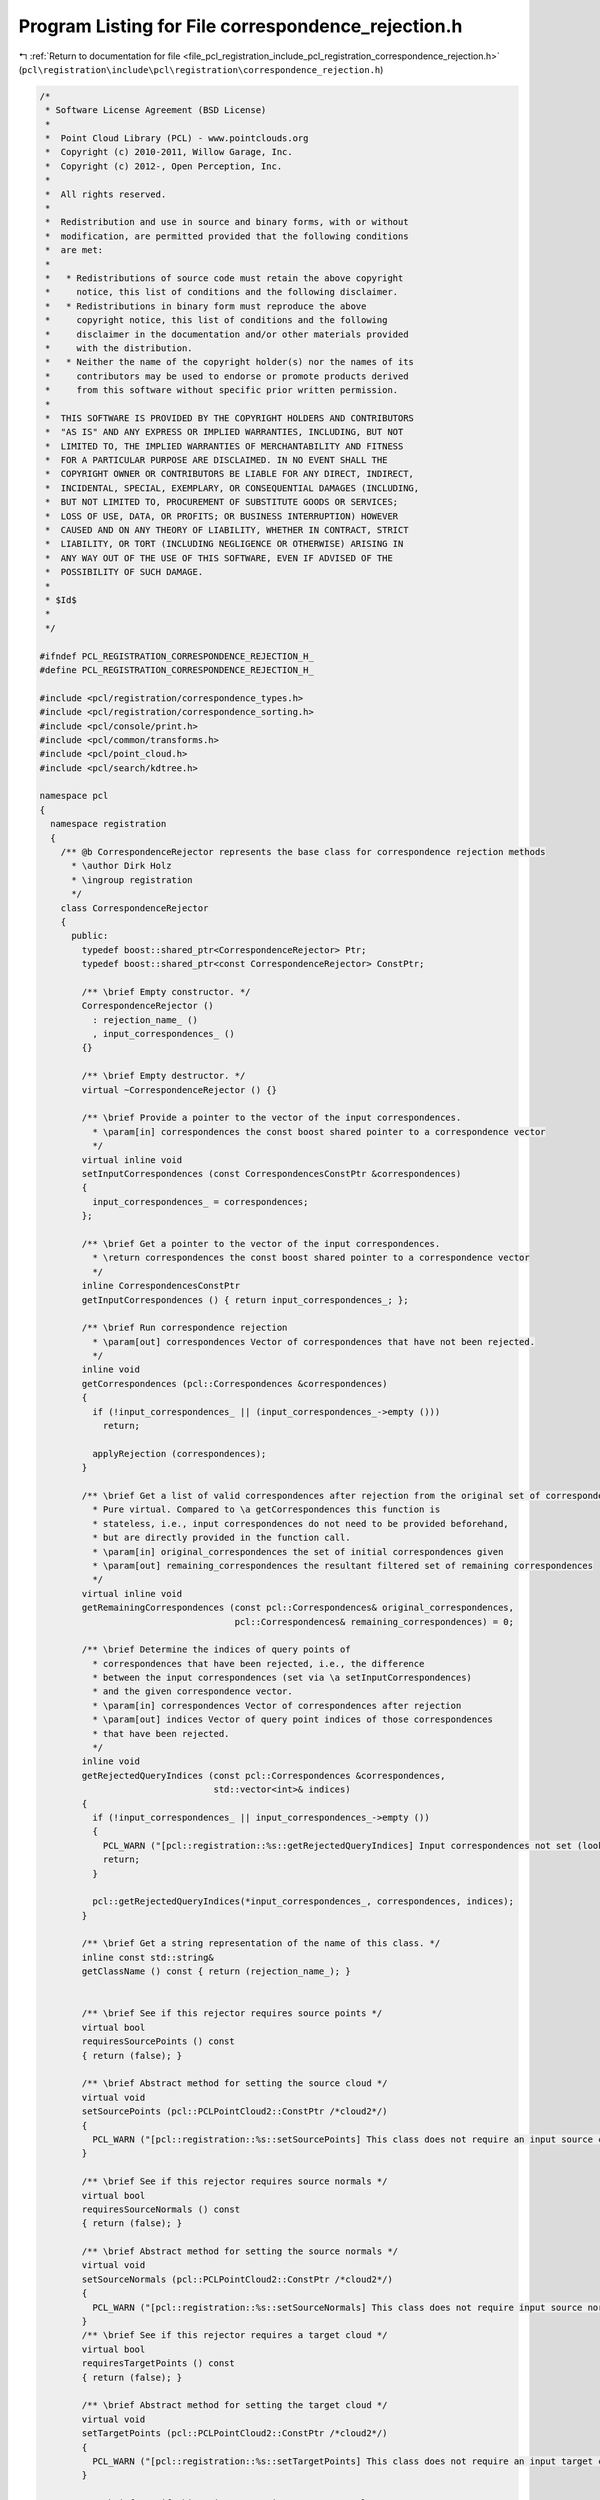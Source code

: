 
.. _program_listing_file_pcl_registration_include_pcl_registration_correspondence_rejection.h:

Program Listing for File correspondence_rejection.h
===================================================

|exhale_lsh| :ref:`Return to documentation for file <file_pcl_registration_include_pcl_registration_correspondence_rejection.h>` (``pcl\registration\include\pcl\registration\correspondence_rejection.h``)

.. |exhale_lsh| unicode:: U+021B0 .. UPWARDS ARROW WITH TIP LEFTWARDS

.. code-block:: cpp

   /*
    * Software License Agreement (BSD License)
    *
    *  Point Cloud Library (PCL) - www.pointclouds.org
    *  Copyright (c) 2010-2011, Willow Garage, Inc.
    *  Copyright (c) 2012-, Open Perception, Inc.
    *
    *  All rights reserved.
    *
    *  Redistribution and use in source and binary forms, with or without
    *  modification, are permitted provided that the following conditions
    *  are met:
    *
    *   * Redistributions of source code must retain the above copyright
    *     notice, this list of conditions and the following disclaimer.
    *   * Redistributions in binary form must reproduce the above
    *     copyright notice, this list of conditions and the following
    *     disclaimer in the documentation and/or other materials provided
    *     with the distribution.
    *   * Neither the name of the copyright holder(s) nor the names of its
    *     contributors may be used to endorse or promote products derived
    *     from this software without specific prior written permission.
    *
    *  THIS SOFTWARE IS PROVIDED BY THE COPYRIGHT HOLDERS AND CONTRIBUTORS
    *  "AS IS" AND ANY EXPRESS OR IMPLIED WARRANTIES, INCLUDING, BUT NOT
    *  LIMITED TO, THE IMPLIED WARRANTIES OF MERCHANTABILITY AND FITNESS
    *  FOR A PARTICULAR PURPOSE ARE DISCLAIMED. IN NO EVENT SHALL THE
    *  COPYRIGHT OWNER OR CONTRIBUTORS BE LIABLE FOR ANY DIRECT, INDIRECT,
    *  INCIDENTAL, SPECIAL, EXEMPLARY, OR CONSEQUENTIAL DAMAGES (INCLUDING,
    *  BUT NOT LIMITED TO, PROCUREMENT OF SUBSTITUTE GOODS OR SERVICES;
    *  LOSS OF USE, DATA, OR PROFITS; OR BUSINESS INTERRUPTION) HOWEVER
    *  CAUSED AND ON ANY THEORY OF LIABILITY, WHETHER IN CONTRACT, STRICT
    *  LIABILITY, OR TORT (INCLUDING NEGLIGENCE OR OTHERWISE) ARISING IN
    *  ANY WAY OUT OF THE USE OF THIS SOFTWARE, EVEN IF ADVISED OF THE
    *  POSSIBILITY OF SUCH DAMAGE.
    *
    * $Id$
    *
    */
   
   #ifndef PCL_REGISTRATION_CORRESPONDENCE_REJECTION_H_
   #define PCL_REGISTRATION_CORRESPONDENCE_REJECTION_H_
   
   #include <pcl/registration/correspondence_types.h>
   #include <pcl/registration/correspondence_sorting.h>
   #include <pcl/console/print.h>
   #include <pcl/common/transforms.h>
   #include <pcl/point_cloud.h>
   #include <pcl/search/kdtree.h>
   
   namespace pcl
   {
     namespace registration
     {
       /** @b CorrespondenceRejector represents the base class for correspondence rejection methods
         * \author Dirk Holz
         * \ingroup registration
         */
       class CorrespondenceRejector
       {
         public:
           typedef boost::shared_ptr<CorrespondenceRejector> Ptr;
           typedef boost::shared_ptr<const CorrespondenceRejector> ConstPtr;
   
           /** \brief Empty constructor. */
           CorrespondenceRejector () 
             : rejection_name_ ()
             , input_correspondences_ () 
           {}
   
           /** \brief Empty destructor. */
           virtual ~CorrespondenceRejector () {}
   
           /** \brief Provide a pointer to the vector of the input correspondences.
             * \param[in] correspondences the const boost shared pointer to a correspondence vector
             */
           virtual inline void 
           setInputCorrespondences (const CorrespondencesConstPtr &correspondences) 
           { 
             input_correspondences_ = correspondences; 
           };
   
           /** \brief Get a pointer to the vector of the input correspondences.
             * \return correspondences the const boost shared pointer to a correspondence vector
             */
           inline CorrespondencesConstPtr 
           getInputCorrespondences () { return input_correspondences_; };
   
           /** \brief Run correspondence rejection
             * \param[out] correspondences Vector of correspondences that have not been rejected.
             */
           inline void 
           getCorrespondences (pcl::Correspondences &correspondences)
           {
             if (!input_correspondences_ || (input_correspondences_->empty ()))
               return;
   
             applyRejection (correspondences);
           }
   
           /** \brief Get a list of valid correspondences after rejection from the original set of correspondences.
             * Pure virtual. Compared to \a getCorrespondences this function is
             * stateless, i.e., input correspondences do not need to be provided beforehand,
             * but are directly provided in the function call.
             * \param[in] original_correspondences the set of initial correspondences given
             * \param[out] remaining_correspondences the resultant filtered set of remaining correspondences
             */
           virtual inline void 
           getRemainingCorrespondences (const pcl::Correspondences& original_correspondences, 
                                        pcl::Correspondences& remaining_correspondences) = 0;
   
           /** \brief Determine the indices of query points of
             * correspondences that have been rejected, i.e., the difference
             * between the input correspondences (set via \a setInputCorrespondences)
             * and the given correspondence vector.
             * \param[in] correspondences Vector of correspondences after rejection
             * \param[out] indices Vector of query point indices of those correspondences
             * that have been rejected.
             */
           inline void 
           getRejectedQueryIndices (const pcl::Correspondences &correspondences, 
                                    std::vector<int>& indices)
           {
             if (!input_correspondences_ || input_correspondences_->empty ())
             {
               PCL_WARN ("[pcl::registration::%s::getRejectedQueryIndices] Input correspondences not set (lookup of rejected correspondences _not_ possible).\n", getClassName ().c_str ());
               return;
             }
   
             pcl::getRejectedQueryIndices(*input_correspondences_, correspondences, indices);
           }
   
           /** \brief Get a string representation of the name of this class. */
           inline const std::string& 
           getClassName () const { return (rejection_name_); }
   
   
           /** \brief See if this rejector requires source points */
           virtual bool
           requiresSourcePoints () const
           { return (false); }
   
           /** \brief Abstract method for setting the source cloud */
           virtual void
           setSourcePoints (pcl::PCLPointCloud2::ConstPtr /*cloud2*/)
           {
             PCL_WARN ("[pcl::registration::%s::setSourcePoints] This class does not require an input source cloud", getClassName ().c_str ());
           }
           
           /** \brief See if this rejector requires source normals */
           virtual bool
           requiresSourceNormals () const
           { return (false); }
   
           /** \brief Abstract method for setting the source normals */
           virtual void
           setSourceNormals (pcl::PCLPointCloud2::ConstPtr /*cloud2*/)
           { 
             PCL_WARN ("[pcl::registration::%s::setSourceNormals] This class does not require input source normals", getClassName ().c_str ());
           }
           /** \brief See if this rejector requires a target cloud */
           virtual bool
           requiresTargetPoints () const
           { return (false); }
   
           /** \brief Abstract method for setting the target cloud */
           virtual void
           setTargetPoints (pcl::PCLPointCloud2::ConstPtr /*cloud2*/)
           {
             PCL_WARN ("[pcl::registration::%s::setTargetPoints] This class does not require an input target cloud", getClassName ().c_str ());
           }
           
           /** \brief See if this rejector requires target normals */
           virtual bool
           requiresTargetNormals () const
           { return (false); }
   
           /** \brief Abstract method for setting the target normals */
           virtual void
           setTargetNormals (pcl::PCLPointCloud2::ConstPtr /*cloud2*/)
           {
             PCL_WARN ("[pcl::registration::%s::setTargetNormals] This class does not require input target normals", getClassName ().c_str ());
           }
   
         protected:
   
           /** \brief The name of the rejection method. */
           std::string rejection_name_;
   
           /** \brief The input correspondences. */
           CorrespondencesConstPtr input_correspondences_;
   
           /** \brief Abstract rejection method. */
           virtual void 
           applyRejection (Correspondences &correspondences) = 0;
       };
   
       /** @b DataContainerInterface provides a generic interface for computing correspondence scores between correspondent
         * points in the input and target clouds
         * \ingroup registration
         */
       class DataContainerInterface
       {
         public:
           virtual ~DataContainerInterface () {}
           virtual double getCorrespondenceScore (int index) = 0;
           virtual double getCorrespondenceScore (const pcl::Correspondence &) = 0;
           virtual double getCorrespondenceScoreFromNormals (const pcl::Correspondence &) = 0;
        };
   
       /** @b DataContainer is a container for the input and target point clouds and implements the interface 
         * to compute correspondence scores between correspondent points in the input and target clouds
         * \ingroup registration
         */
       template <typename PointT, typename NormalT = pcl::PointNormal>
       class DataContainer : public DataContainerInterface
       {
         typedef pcl::PointCloud<PointT> PointCloud;
         typedef typename PointCloud::Ptr PointCloudPtr;
         typedef typename PointCloud::ConstPtr PointCloudConstPtr;
   
         typedef typename pcl::search::KdTree<PointT>::Ptr KdTreePtr;
         
         typedef pcl::PointCloud<NormalT> Normals;
         typedef typename Normals::Ptr NormalsPtr;
         typedef typename Normals::ConstPtr NormalsConstPtr;
   
         public:
   
           /** \brief Empty constructor. */
           DataContainer (bool needs_normals = false) 
             : input_ ()
             , input_transformed_ ()
             , target_ ()
             , input_normals_ ()
             , input_normals_transformed_ ()
             , target_normals_ ()
             , tree_ (new pcl::search::KdTree<PointT>)
             , class_name_ ("DataContainer")
             , needs_normals_ (needs_normals)
             , target_cloud_updated_ (true)
             , force_no_recompute_ (false)
           {
           }
         
           /** \brief Empty destructor */
           virtual ~DataContainer () {}
   
           /** \brief Provide a source point cloud dataset (must contain XYZ
             * data!), used to compute the correspondence distance.  
             * \param[in] cloud a cloud containing XYZ data
             */
           inline void 
           setInputSource (const PointCloudConstPtr &cloud)
           {
             input_ = cloud;
           }
   
           /** \brief Get a pointer to the input point cloud dataset target. */
           inline PointCloudConstPtr const 
           getInputSource () { return (input_); }
   
           /** \brief Provide a target point cloud dataset (must contain XYZ
             * data!), used to compute the correspondence distance.  
             * \param[in] target a cloud containing XYZ data
             */
           inline void 
           setInputTarget (const PointCloudConstPtr &target)
           {
             target_ = target;
             target_cloud_updated_ = true;
           }
   
           /** \brief Get a pointer to the input point cloud dataset target. */
           inline PointCloudConstPtr const 
           getInputTarget () { return (target_); }
           
           /** \brief Provide a pointer to the search object used to find correspondences in
             * the target cloud.
             * \param[in] tree a pointer to the spatial search object.
             * \param[in] force_no_recompute If set to true, this tree will NEVER be 
             * recomputed, regardless of calls to setInputTarget. Only use if you are 
             * confident that the tree will be set correctly.
             */
           inline void
           setSearchMethodTarget (const KdTreePtr &tree, 
                                  bool force_no_recompute = false) 
           { 
             tree_ = tree; 
             if (force_no_recompute)
             {
               force_no_recompute_ = true;
             }
             target_cloud_updated_ = true;
           }
   
           /** \brief Set the normals computed on the input point cloud
             * \param[in] normals the normals computed for the input cloud
             */
           inline void
           setInputNormals (const NormalsConstPtr &normals) { input_normals_ = normals; }
   
           /** \brief Get the normals computed on the input point cloud */
           inline NormalsConstPtr
           getInputNormals () { return (input_normals_); }
   
           /** \brief Set the normals computed on the target point cloud
             * \param[in] normals the normals computed for the input cloud
             */
           inline void
           setTargetNormals (const NormalsConstPtr &normals) { target_normals_ = normals; }
           
           /** \brief Get the normals computed on the target point cloud */
           inline NormalsConstPtr
           getTargetNormals () { return (target_normals_); }
   
           /** \brief Get the correspondence score for a point in the input cloud
             * \param[in] index index of the point in the input cloud
             */
           inline double 
           getCorrespondenceScore (int index)
           {
             if ( target_cloud_updated_ && !force_no_recompute_ )
             {
               tree_->setInputCloud (target_);
             }
             std::vector<int> indices (1);
             std::vector<float> distances (1);
             if (tree_->nearestKSearch (input_->points[index], 1, indices, distances))
               return (distances[0]);
             else
               return (std::numeric_limits<double>::max ());
           }
   
           /** \brief Get the correspondence score for a given pair of correspondent points
             * \param[in] corr Correspondent points
             */
           inline double 
           getCorrespondenceScore (const pcl::Correspondence &corr)
           {
             // Get the source and the target feature from the list
             const PointT &src = input_->points[corr.index_query];
             const PointT &tgt = target_->points[corr.index_match];
   
             return ((src.getVector4fMap () - tgt.getVector4fMap ()).squaredNorm ());
           }
           
           /** \brief Get the correspondence score for a given pair of correspondent points based on 
             * the angle between the normals. The normmals for the in put and target clouds must be 
             * set before using this function
             * \param[in] corr Correspondent points
             */
           inline double
           getCorrespondenceScoreFromNormals (const pcl::Correspondence &corr)
           {
             //assert ( (input_normals_->points.size () != 0) && (target_normals_->points.size () != 0) && "Normals are not set for the input and target point clouds");
             assert (input_normals_ && target_normals_ && "Normals are not set for the input and target point clouds");
             const NormalT &src = input_normals_->points[corr.index_query];
             const NormalT &tgt = target_normals_->points[corr.index_match];
             return (double ((src.normal[0] * tgt.normal[0]) + (src.normal[1] * tgt.normal[1]) + (src.normal[2] * tgt.normal[2])));
           }
   
        private:
           /** \brief The input point cloud dataset */
           PointCloudConstPtr input_;
   
           /** \brief The input transformed point cloud dataset */
           PointCloudPtr input_transformed_;
   
           /** \brief The target point cloud datase. */
           PointCloudConstPtr target_;
   
           /** \brief Normals to the input point cloud */
           NormalsConstPtr input_normals_;
   
           /** \brief Normals to the input point cloud */
           NormalsPtr input_normals_transformed_;
   
           /** \brief Normals to the target point cloud */
           NormalsConstPtr target_normals_;
   
           /** \brief A pointer to the spatial search object. */
           KdTreePtr tree_;
   
           /** \brief The name of the rejection method. */
           std::string class_name_;
   
           /** \brief Should the current data container use normals? */
           bool needs_normals_;
   
           /** \brief Variable that stores whether we have a new target cloud, meaning we need to pre-process it again.
            * This way, we avoid rebuilding the kd-tree */
           bool target_cloud_updated_;
   
           /** \brief A flag which, if set, means the tree operating on the target cloud 
            * will never be recomputed*/
           bool force_no_recompute_;
   
   
   
           /** \brief Get a string representation of the name of this class. */
           inline const std::string& 
           getClassName () const { return (class_name_); }
       };
     }
   }
   
   #endif /* PCL_REGISTRATION_CORRESPONDENCE_REJECTION_H_ */
   
